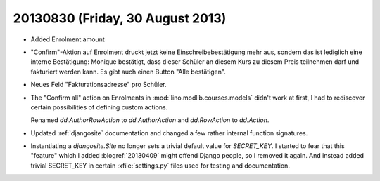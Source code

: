 =================================
20130830 (Friday, 30 August 2013)
=================================

- Added Enrolment.amount 
 
- "Confirm"-Aktion auf Enrolment druckt jetzt keine 
  Einschreibebestätigung mehr aus, sondern das ist lediglich eine interne 
  Bestätigung: Monique bestätigt, dass dieser Schüler an diesem Kurs zu 
  diesem Preis teilnehmen darf und fakturiert werden kann. Es gibt auch 
  einen Button "Alle bestätigen".
  
- Neues Feld "Fakturationsadresse"  pro Schüler.

- The "Confirm all" action on Enrolments in 
  :mod:`lino.modlib.courses.models`
  didn't work at first, I had to rediscover certain 
  possibilities of defining custom actions.

  Renamed `dd.AuthorRowAction` to `dd.AuthorAction`
  and `dd.RowAction` to `dd.Action`.
  
- Updated :ref:`djangosite` documentation and changed a few rather 
  internal function signatures.
  
- Instantiating a `djangosite.Site` no longer sets a trivial 
  default value for `SECRET_KEY`. 
  I started to fear that this "feature" which I added :blogref:`20130409` 
  might offend Django people, so I removed it again.
  And instead added trivial SECRET_KEY in certain :xfile:`settings.py` 
  files used for testing and documentation.
